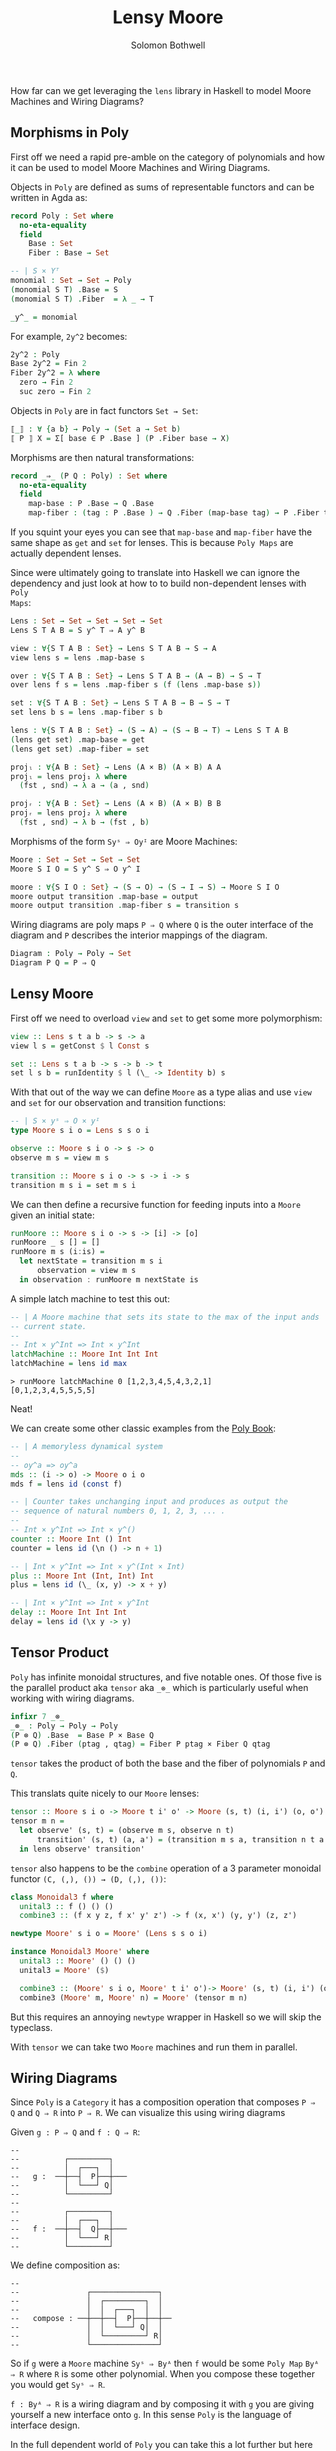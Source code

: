 #+AUTHOR: Solomon Bothwell
#+TITLE: Lensy Moore

How far can we get leveraging the ~lens~ library in Haskell to model Moore
Machines and Wiring Diagrams?

** Morphisms in Poly
First off we need a rapid pre-amble on the category of polynomials and how it
can be used to model Moore Machines and Wiring Diagrams.

Objects in ~Poly~ are defined as sums of representable functors and can be
written in Agda as:

#+begin_src Agda
record Poly : Set where
  no-eta-equality
  field
    Base : Set
    Fiber : Base → Set

-- | S × Yᵀ
monomial : Set → Set → Poly
(monomial S T) .Base = S
(monomial S T) .Fiber  = λ _ → T

_y^_ = monomial
#+end_src

For example, ~2y^2~ becomes:

#+begin_src Agda
2y^2 : Poly
Base 2y^2 = Fin 2
Fiber 2y^2 = λ where
  zero → Fin 2
  suc zero → Fin 2
#+end_src

Objects in ~Poly~ are in fact functors ~Set → Set~:

#+begin_src agda
⟦_⟧ : ∀ {a b} → Poly → (Set a → Set b)
⟦ P ⟧ X = Σ[ base ∈ P .Base ] (P .Fiber base → X)
#+end_src

Morphisms are then natural transformations:

#+begin_src Agda
record _⇒_ (P Q : Poly) : Set where
  no-eta-equality
  field
    map-base : P .Base → Q .Base 
    map-fiber : (tag : P .Base ) → Q .Fiber (map-base tag) → P .Fiber tag
#+end_src

If you squint your eyes you can see that ~map-base~ and ~map-fiber~ have the
same shape as ~get~ and ~set~ for lenses. This is because ~Poly Maps~ are actually
dependent lenses.

Since were ultimately going to translate into Haskell we can ignore the
dependency and just look at how to to build non-dependent lenses with ~Poly
Maps~:

#+begin_src Agda
Lens : Set → Set → Set → Set → Set
Lens S T A B = S y^ T ⇒ A y^ B

view : ∀{S T A B : Set} → Lens S T A B → S → A
view lens s = lens .map-base s

over : ∀{S T A B : Set} → Lens S T A B → (A → B) → S → T 
over lens f s = lens .map-fiber s (f (lens .map-base s))

set : ∀{S T A B : Set} → Lens S T A B → B → S → T
set lens b s = lens .map-fiber s b

lens : ∀{S T A B : Set} → (S → A) → (S → B → T) → Lens S T A B
(lens get set) .map-base = get
(lens get set) .map-fiber = set

projₗ : ∀{A B : Set} → Lens (A × B) (A × B) A A
projₗ = lens proj₁ λ where
  (fst , snd) → λ a → (a , snd)

projᵣ : ∀{A B : Set} → Lens (A × B) (A × B) B B
projᵣ = lens proj₂ λ where
  (fst , snd) → λ b → (fst , b)
#+end_src

Morphisms of the form ~Syˢ ⇒ Oyᴵ~ are Moore Machines:

#+begin_src Agda
Moore : Set → Set → Set → Set
Moore S I O = S y^ S ⇒ O y^ I

moore : ∀{S I O : Set} → (S → O) → (S → I → S) → Moore S I O
moore output transition .map-base = output
moore output transition .map-fiber s = transition s
#+end_src

Wiring diagrams are poly maps ~P ⇒ Q~ where ~Q~ is the outer interface of the
diagram and ~P~ describes the interior mappings of the diagram.

#+begin_src Agda
Diagram : Poly → Poly → Set
Diagram P Q = P ⇒ Q
#+end_src

** Lensy Moore
First off we need to overload ~view~ and ~set~ to get some more polymorphism:

#+begin_src haskell
view :: Lens s t a b -> s -> a
view l s = getConst $ l Const s

set :: Lens s t a b -> s -> b -> t
set l s b = runIdentity $ l (\_ -> Identity b) s
#+end_src

With that out of the way we can define ~Moore~ as a type alias and use ~view~
and ~set~ for our observation and transition functions:

#+begin_src haskell
-- | S × yˢ ⇒ O × yᴵ
type Moore s i o = Lens s s o i

observe :: Moore s i o -> s -> o
observe m s = view m s

transition :: Moore s i o -> s -> i -> s
transition m s i = set m s i
#+end_src

We can then define a recursive function for feeding inputs into a ~Moore~ given an
initial state:

#+begin_src haskell
runMoore :: Moore s i o -> s -> [i] -> [o]
runMoore _ s [] = []
runMoore m s (i:is) =
  let nextState = transition m s i 
      observation = view m s
  in observation : runMoore m nextState is
#+end_src

A simple latch machine to test this out:

#+begin_src haskell
-- | A Moore machine that sets its state to the max of the input ands
-- current state.
--
-- Int × y^Int => Int × y^Int
latchMachine :: Moore Int Int Int
latchMachine = lens id max
#+end_src

#+begin_src 
> runMoore latchMachine 0 [1,2,3,4,5,4,3,2,1]
[0,1,2,3,4,5,5,5,5]
#+end_src

Neat!

We can create some other classic examples from the [[https://github.com/ToposInstitute/poly/blob/pdf/poly-book.pdf][Poly Book]]:

#+begin_src haskell
-- | A memoryless dynamical system
--
-- oy^a => oy^a
mds :: (i -> o) -> Moore o i o
mds f = lens id (const f)

-- | Counter takes unchanging input and produces as output the
-- sequence of natural numbers 0, 1, 2, 3, ... .
--
-- Int × y^Int => Int × y^()
counter :: Moore Int () Int
counter = lens id (\n () -> n + 1)

-- | Int × y^Int => Int × y^(Int × Int)
plus :: Moore Int (Int, Int) Int
plus = lens id (\_ (x, y) -> x + y)

-- | Int × y^Int => Int × y^Int
delay :: Moore Int Int Int
delay = lens id (\x y -> y)
#+end_src

** Tensor Product
~Poly~ has infinite monoidal structures, and five notable ones. Of those five is
the parallel product aka ~tensor~ aka ~_⊗_~ which is particularly useful when
working with wiring diagrams.

#+begin_src Agda
infixr 7 _⊗_
_⊗_ : Poly → Poly → Poly
(P ⊗ Q) .Base  = Base P × Base Q
(P ⊗ Q) .Fiber (ptag , qtag) = Fiber P ptag × Fiber Q qtag
#+end_src

~tensor~ takes the product of both the base and the fiber of polynomials ~P~ and
~Q~.

This translats quite nicely to our ~Moore~ lenses:

#+begin_src haskell
tensor :: Moore s i o -> Moore t i' o' -> Moore (s, t) (i, i') (o, o')
tensor m n =
  let observe' (s, t) = (observe m s, observe n t)
      transition' (s, t) (a, a') = (transition m s a, transition n t a')
  in lens observe' transition'
#+end_src

~tensor~ also happens to be the ~combine~ operation of a 3 parameter monoidal
functor ~(C, (,), ()) → (D, (,), ())~:

#+begin_src haskell
class Monoidal3 f where
  unital3 :: f () () ()
  combine3 :: (f x y z, f x' y' z') -> f (x, x') (y, y') (z, z')

newtype Moore' s i o = Moore' (Lens s s o i)

instance Monoidal3 Moore' where
  unital3 :: Moore' () () ()
  unital3 = Moore' ($)
  
  combine3 :: (Moore' s i o, Moore' t i' o')-> Moore' (s, t) (i, i') (o, o')
  combine3 (Moore' m, Moore' n) = Moore' (tensor m n)
#+end_src

But this requires an annoying ~newtype~ wrapper in Haskell so we will skip the
typeclass.

With ~tensor~ we can take two ~Moore~ machines and run them in parallel.

** Wiring Diagrams
Since ~Poly~ is a ~Category~ it has a composition operation that composes ~P ⇒
Q~ and ~Q ⇒ R~ into ~P ⇒ R~. We can visualize this using wiring diagrams

Given ~g : P ⇒ Q~ and ~f : Q ⇒ R~:
#+begin_src
--
--          ┌─────────┐
--          │  ┌───┐  │ 
--   g :  ──┼──┤  P├──┼───
--          │  └───┘ Q│
--          └─────────┘
--
--          ┌─────────┐
--          │  ┌───┐  │ 
--   f :  ──┼──┤  Q├──┼───
--          │  └───┘ R│
--          └─────────┘
#+end_src

We define composition as:
#+begin_src src
--
--               ┌───────────────┐
--               │  ┌─────────┐  │
--               │  │  ┌───┐  │  │ 
--   compose : ──┼──┼──┤  P├──┼──┼──
--               │  │  └───┘ Q│  │
--               │  └─────────┘ R│
--               └───────────────┘
#+end_src

So if ~g~ were a ~Moore~ machine ~Syˢ ⇒ Byᴬ~ then ~f~ would be some ~Poly Map~
~Byᴬ ⇒ R~ where ~R~ is some other polynomial. When you compose these together
you would get ~Syˢ ⇒ R~.

~f : Byᴬ ⇒ R~ is a wiring diagram and by composing it with ~g~ you are giving
yourself a new interface onto ~g~. In this sense ~Poly~ is the language of
interface design.

In the full dependent world of ~Poly~ you can take this a lot further but here
we can still do some neat stuff. For example, we can create a Fibonacci
algorithm constructed out of a couple ~Moore~ machines and a wiring diagram that
dictates how to plug them together.

** Fibonacci
Our wiring diagram looks like this:
#+begin_src 
--              ┌────────────────────────┐
--              │  ┌───────┐             │ 
--              │  │┌─────┐│  ┌─────┐    │ 
--              │  └┤ℤ    ││  │     │    │ 
-- fib-wire : ──┤   │  P ℤ├┴──┤ℤ Q ℤ├┬───┼──
--            ()│  ┌┤ℤ    │   │     ││   │ℤ
--              │  │└─────┘   └─────┘│   │ 
--              │  └─────────────────┘   │ 
--              └────────────────────────┘
#+end_src

Our outer interface receives a unit value and produces an integer. Inside the
diagram we have slots for two ~Moore~ machines wired together in a particular
fashion.

Every time the ~fibonacci~ machine receives a unit value, the output of
~P~--aka the ~observation~--is fed into the ~Q~ machine and back into ~P~'s
input along with the observation from the ~Q~ machine. The observation from
the ~Q~ machine is also fed into the output of the final fibonacci machine.

I had said that a wiring diagram is a map between two polynomials but here we
have two slots on the inside of the diagram which would imply two polynomials.

This is where ~tensor~ comes into play. The product of two polynomials is itself
a polynomial and so the entire fibonacci map is ~(ℤ × ℤ) × y^((ℤ × ℤ) × ℤ) ⇒ ℤ
y^Unit~.

We can take the ~plus~ and ~delay~ Moore machines, ~tensor~ them together, and
then compose them with the fibonacci wiring diagram to build our final fibonacci
machine:

#+begin_src haskell
plusDelay :: Moore (Int, Int) ((Int, Int), Int) (Int, Int)
plusDelay = tensor plus delay

fibWiring :: Lens (Int, Int) ((Int, Int), Int) Int ()
fibWiring = 
  lens
    -- The delay output is the final observation:
    (\(pout, dout) -> dout)
    -- Input the plus result and the delay result back into the plus
    -- Input the plus result into the delay
    (\(pstate, dstate) () -> ((pstate, dstate), pstate))

fib :: Moore (Int, Int) () Int
fib = plusDelay . fibWiring
#+end_src
 
Notice how the getter and setter of ~fibWiring~ describes how to wire the
outputs of the inner machines to the new outer interface (the getter
function) and how to internally wire together the inputs and outputs of the
inner machines to one another (the setter function).

If we run this thing we get just what we expected:

#+begin_src
> runMoore fib (1, 0) [(), (), (), (), (), (), (), (), (), ()]
[0,1,1,2,3,5,8,13,21,34]
#+end_src

Trippy!

** Moore-Mealy Pairings
As a bonus round here is ~Mealy~:

#+begin_src haskell
type Mealy s i o = Lens (s, i) s o ()

observe' :: Mealy s i o -> (s, i) -> o
observe' m (s, i) = view m (s, i)

transition' :: Mealy s i o -> (s, i) -> s
transition' m (s, i) = set m (s, i) ()

runMealy :: Mealy s i o -> s -> [i] -> [(o, s)]
runMealy m s [] = []
runMealy m s (i:is) =
  let
    o = observe' m (s, i)
    s' = transition' m (s, i)
   in (o, s) : runMealy m s' is
#+end_src

There is a special relationship between ~Moore~ and ~Mealy~ where their
interfaces are a perfect fit for one another such that we can 'annihilate' them
against one another:

#+begin_src haskell
annihilate :: (s, t) -> Moore s i o -> Mealy t o i -> void
annihilate (s, t) moore mealy = 
  let o = observe moore s
      i = observe' mealy (t, o)
      s' = transition moore s i
      t' = transition' mealy (t, o)
   in annihilate (s', t') moore mealy
#+end_src

We leveraged this idea in [[https://github.com/cofree-coffee/cofree-bot/blob/main/chat-bots/src/Data/Chat/Server.hs#L91-L100][cofree-bot]] to combine a chat bot with a server
protocol.

There ought to be an interesting way of sequencing effects using this
concept. For example, a webserver as a ~Mealy~ machine annihilated against a
~Moore~ machine representing the real world.
